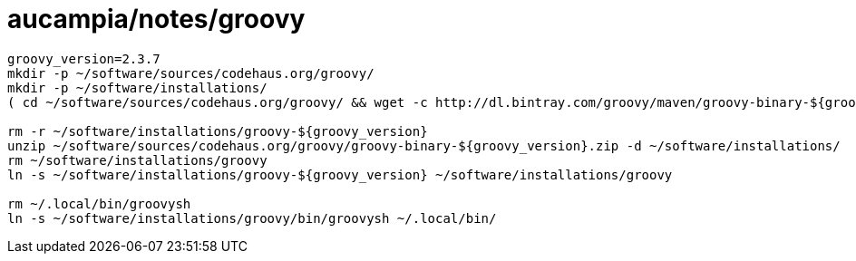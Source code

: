 = aucampia/notes/groovy


----
groovy_version=2.3.7
mkdir -p ~/software/sources/codehaus.org/groovy/
mkdir -p ~/software/installations/
( cd ~/software/sources/codehaus.org/groovy/ && wget -c http://dl.bintray.com/groovy/maven/groovy-binary-${groovy_version}.zip )

rm -r ~/software/installations/groovy-${groovy_version}
unzip ~/software/sources/codehaus.org/groovy/groovy-binary-${groovy_version}.zip -d ~/software/installations/
rm ~/software/installations/groovy
ln -s ~/software/installations/groovy-${groovy_version} ~/software/installations/groovy

rm ~/.local/bin/groovysh
ln -s ~/software/installations/groovy/bin/groovysh ~/.local/bin/
----
